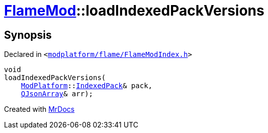[#FlameMod-loadIndexedPackVersions]
= xref:FlameMod.adoc[FlameMod]::loadIndexedPackVersions
:relfileprefix: ../
:mrdocs:


== Synopsis

Declared in `&lt;https://github.com/PrismLauncher/PrismLauncher/blob/develop/launcher/modplatform/flame/FlameModIndex.h#L16[modplatform&sol;flame&sol;FlameModIndex&period;h]&gt;`

[source,cpp,subs="verbatim,replacements,macros,-callouts"]
----
void
loadIndexedPackVersions(
    xref:ModPlatform.adoc[ModPlatform]::xref:ModPlatform/IndexedPack.adoc[IndexedPack]& pack,
    xref:QJsonArray.adoc[QJsonArray]& arr);
----



[.small]#Created with https://www.mrdocs.com[MrDocs]#
